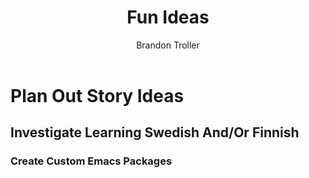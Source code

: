 :PROPERTIES:
:ID:       d8a0e19e-dc65-43ca-aa68-b386d3a439d1
:END:
#+TITLE: Fun Ideas
#+AUTHOR: Brandon Troller
* Plan Out Story Ideas
** Investigate Learning Swedish And/Or Finnish
*** Create Custom Emacs Packages
